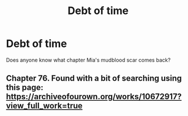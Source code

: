 #+TITLE: Debt of time

* Debt of time
:PROPERTIES:
:Author: feyre_otd
:Score: 0
:DateUnix: 1617655977.0
:DateShort: 2021-Apr-06
:FlairText: Request
:END:
Does anyone know what chapter Mia's mudblood scar comes back?


** Chapter 76. Found with a bit of searching using this page: [[https://archiveofourown.org/works/10672917?view_full_work=true]]
:PROPERTIES:
:Author: Fredrik1994
:Score: 2
:DateUnix: 1617660133.0
:DateShort: 2021-Apr-06
:END:
